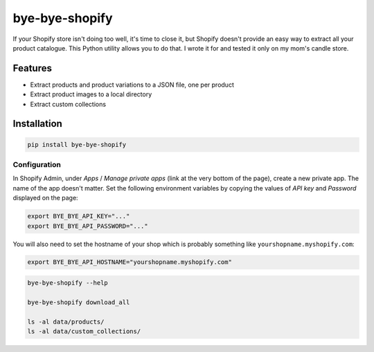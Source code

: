 ===============
bye-bye-shopify
===============

If your Shopify store isn't doing too well, it's time to close it, but Shopify doesn't
provide an easy way to extract all your product catalogue. This Python utility allows
you to do that. I wrote it for and tested it only on my mom's candle store.

Features
========

* Extract products and product variations to a JSON file, one per product
* Extract product images to a local directory
* Extract custom collections

Installation
============

.. code-block:: shell

    pip install bye-bye-shopify

Configuration
-------------

In Shopify Admin, under *Apps* / *Manage private apps* (link at the very bottom
of the page), create a new private app. The name of the app doesn't matter.
Set the following environment variables by copying the values of *API key* and *Password*
displayed on the page:

.. code-block:: shell

    export BYE_BYE_API_KEY="..."
    export BYE_BYE_API_PASSWORD="..."

You will also need to set the hostname of your shop which is probably something
like ``yourshopname.myshopify.com``:

.. code-block:: shell

    export BYE_BYE_API_HOSTNAME="yourshopname.myshopify.com"

.. code-block:: shell

    bye-bye-shopify --help

    bye-bye-shopify download_all

    ls -al data/products/
    ls -al data/custom_collections/
